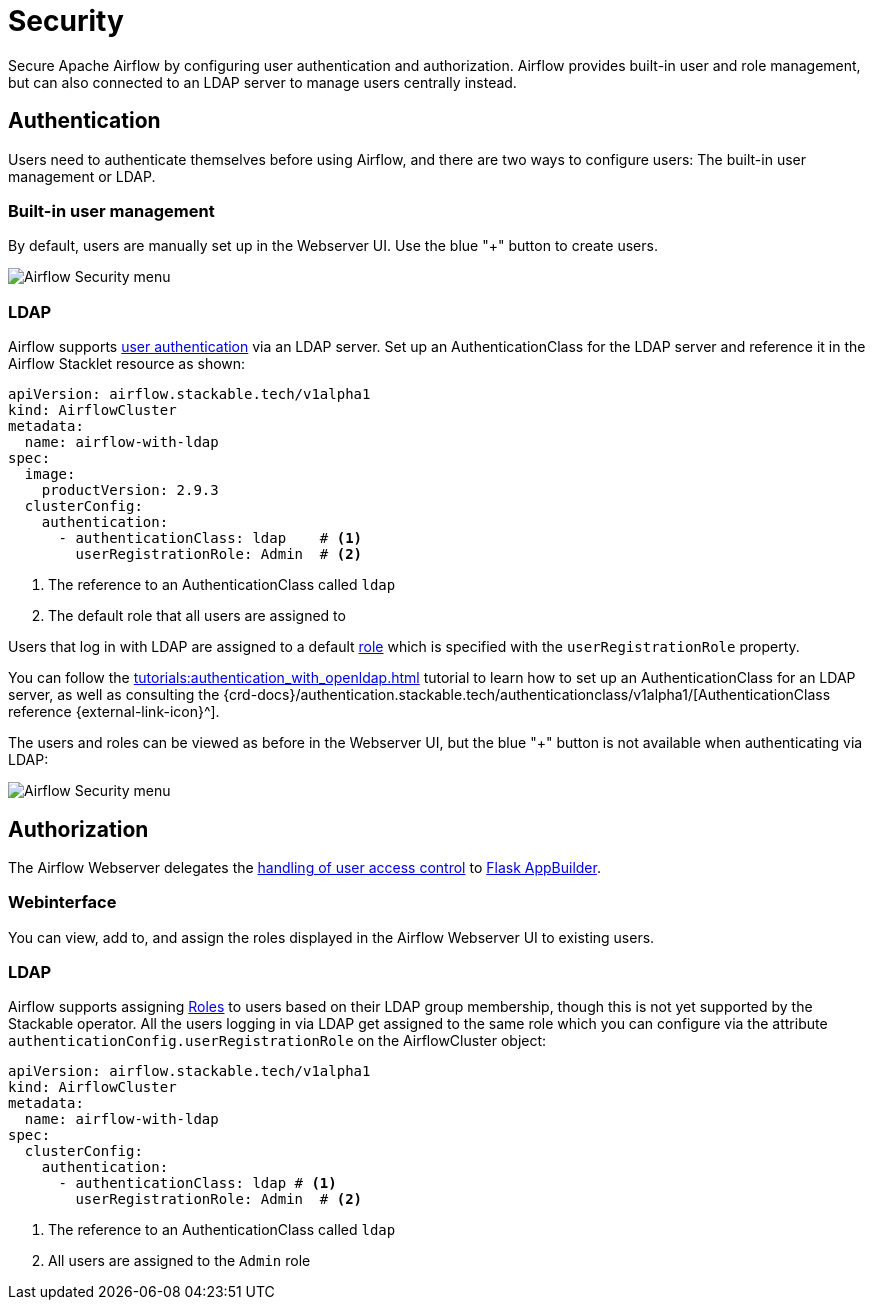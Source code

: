= Security
:description: Secure Apache Airflow by configuring user authentication and authorization, either with built-in methods or LDAP.
:airflow-access-control-docs: https://airflow.apache.org/docs/apache-airflow/stable/security/access-control.html

Secure Apache Airflow by configuring user authentication and authorization.
Airflow provides built-in user and role management, but can also connected to an LDAP server to manage users centrally instead.

== Authentication

Users need to authenticate themselves before using Airflow, and there are two ways to configure users:
The built-in user management or LDAP.

=== Built-in user management

By default, users are manually set up in the Webserver UI.
Use the blue "+" button to create users.

image::airflow_security.png[Airflow Security menu]

=== LDAP

Airflow supports xref:concepts:authentication.adoc[user authentication] via an LDAP server.
Set up an AuthenticationClass for the LDAP server and reference it in the Airflow Stacklet resource as shown:

[source,yaml]
----
apiVersion: airflow.stackable.tech/v1alpha1
kind: AirflowCluster
metadata:
  name: airflow-with-ldap
spec:
  image:
    productVersion: 2.9.3
  clusterConfig:
    authentication:
      - authenticationClass: ldap    # <1>
        userRegistrationRole: Admin  # <2>
----

<1> The reference to an AuthenticationClass called `ldap`
<2> The default role that all users are assigned to

Users that log in with LDAP are assigned to a default {airflow-access-control-docs}[role] which is specified with the `userRegistrationRole` property.

You can follow the xref:tutorials:authentication_with_openldap.adoc[] tutorial to learn how to set up an AuthenticationClass for an LDAP server, as well as consulting the {crd-docs}/authentication.stackable.tech/authenticationclass/v1alpha1/[AuthenticationClass reference {external-link-icon}^].

The users and roles can be viewed as before in the Webserver UI, but the blue "+" button is not available when authenticating via LDAP:

image::airflow_security_ldap.png[Airflow Security menu]

== Authorization
The Airflow Webserver delegates the {airflow-access-control-docs}[handling of user access control] to https://flask-appbuilder.readthedocs.io/en/latest/security.html[Flask AppBuilder].

=== Webinterface
You can view, add to, and assign the roles displayed in the Airflow Webserver UI to existing users.

=== LDAP

Airflow supports assigning {airflow-access-control-docs}[Roles] to users based on their LDAP group membership, though this is not yet supported by the Stackable operator.
All the users logging in via LDAP get assigned to the same role which you can configure via the attribute `authenticationConfig.userRegistrationRole` on the AirflowCluster object:

[source,yaml]
----
apiVersion: airflow.stackable.tech/v1alpha1
kind: AirflowCluster
metadata:
  name: airflow-with-ldap
spec:
  clusterConfig:
    authentication:
      - authenticationClass: ldap # <1>
        userRegistrationRole: Admin  # <2>
----

<1> The reference to an AuthenticationClass called `ldap`
<2> All users are assigned to the `Admin` role
